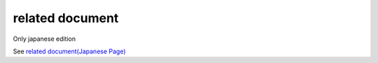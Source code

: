 =====================================================
related document
=====================================================

Only japanese edition

See `related document(Japanese Page) <https://nablarch.github.io/docs/LATEST/doc/development_tools/ui_dev/doc/related_documents.html>`_


